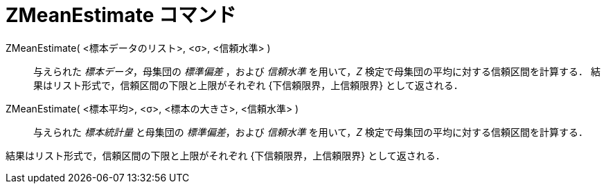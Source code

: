 = ZMeanEstimate コマンド
:page-en: commands/ZMeanEstimate
ifdef::env-github[:imagesdir: /ja/modules/ROOT/assets/images]

ZMeanEstimate( <標本データのリスト>, <σ>, <信頼水準> )::
  与えられた _標本データ_，母集団の _標準偏差_ ，および _信頼水準_ を用いて，_Z_ 検定で母集団の平均に対する信頼区間を計算する．
  結果はリスト形式で，信頼区間の下限と上限がそれぞれ {下信頼限界，上信頼限界} として返される．

ZMeanEstimate( <標本平均>, <σ>, <標本の大きさ>, <信頼水準> )::
  与えられた _標本統計量_ と母集団の _標準偏差_，および _信頼水準_ を用いて，_Z_ 検定で母集団の平均に対する信頼区間を計算する．

結果はリスト形式で，信頼区間の下限と上限がそれぞれ {下信頼限界，上信頼限界} として返される．
